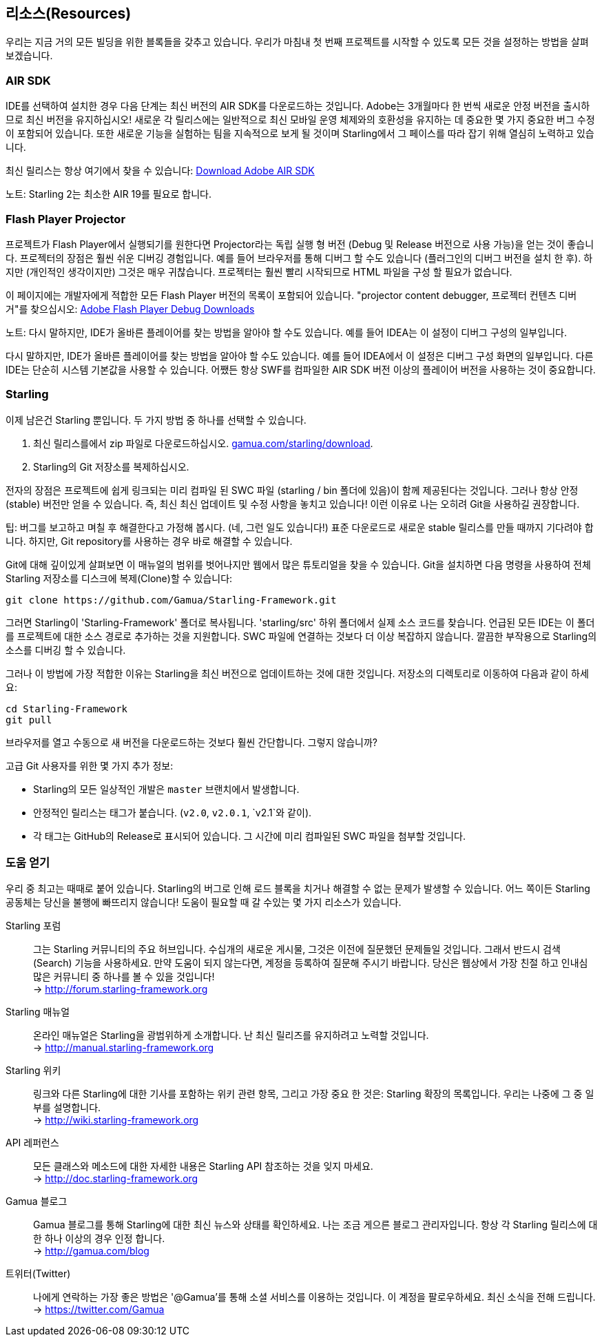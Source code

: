 == 리소스(Resources)

우리는 지금 거의 모든 빌딩을 위한 블록들을 갖추고 있습니다.
우리가 마침내 첫 번째 프로젝트를 시작할 수 있도록 모든 것을 설정하는 방법을 살펴 보겠습니다.

=== AIR SDK

IDE를 선택하여 설치한 경우 다음 단계는 최신 버전의 AIR SDK를 다운로드하는 것입니다.
Adobe는 3개월마다 한 번씩 새로운 안정 버전을 출시하므로 최신 버전을 유지하십시오!
새로운 각 릴리스에는 일반적으로 최신 모바일 운영 체제와의 호환성을 유지하는 데 중요한 몇 가지 중요한 버그 수정이 포함되어 있습니다.
또한 새로운 기능을 실험하는 팀을 지속적으로 보게 될 것이며 Starling에서 그 페이스를 따라 잡기 위해 열심히 노력하고 있습니다.

최신 릴리스는 항상 여기에서 찾을 수 있습니다:
https://www.adobe.com/devnet/air/air-sdk-download.html[Download Adobe AIR SDK]

노트: Starling 2는 최소한 AIR 19를 필요로 합니다.

=== Flash Player Projector

프로젝트가 Flash Player에서 실행되기를 원한다면 Projector라는 독립 실행 형 버전 (Debug 및 Release 버전으로 사용 가능)을 얻는 것이 좋습니다.
프로젝터의 장점은 훨씬 쉬운 디버깅 경험입니다.
예를 들어 브라우저를 통해 디버그 할 수도 있습니다 (플러그인의 디버그 버전을 설치 한 후).
하지만 (개인적인 생각이지만) 그것은 매우 귀찮습니다.
프로젝터는 훨씬 빨리 시작되므로 HTML 파일을 구성 할 필요가 없습니다.

이 페이지에는 개발자에게 적합한 모든 Flash Player 버전의 목록이 포함되어 있습니다. "projector content debugger, 프로젝터 컨텐츠 디버거"를 찾으십시오:
https://www.adobe.com/support/flashplayer/debug_downloads.html[Adobe Flash Player Debug Downloads]

노트: 다시 말하지만, IDE가 올바른 플레이어를 찾는 방법을 알아야 할 수도 있습니다. 예를 들어 IDEA는 이 설정이 디버그 구성의 일부입니다.

다시 말하지만, IDE가 올바른 플레이어를 찾는 방법을 알아야 할 수도 있습니다.
예를 들어 IDEA에서 이 설정은 디버그 구성 화면의 일부입니다.
다른 IDE는 단순히 시스템 기본값을 사용할 수 있습니다.
어쨌든 항상 SWF를 컴파일한 AIR SDK 버전 이상의 플레이어 버전을 사용하는 것이 중요합니다.

=== Starling

이제 남은건 Starling 뿐입니다.
두 가지 방법 중 하나를 선택할 수 있습니다.

a. 최신 릴리스를에서 zip 파일로 다운로드하십시오. http://gamua.com/starling/download/[gamua.com/starling/download].
b. Starling의 Git 저장소를 복제하십시오.

전자의 장점은 프로젝트에 쉽게 링크되는 미리 컴파일 된 SWC 파일 (starling / bin 폴더에 있음)이 함께 제공된다는 것입니다.
그러나 항상 안정(stable) 버전만 얻을 수 있습니다.
즉, 최신 최신 업데이트 및 수정 사항을 놓치고 있습니다! 이런 이유로 나는 오히려 Git을 사용하길 권장합니다.

팁: 버그를 보고하고 며칠 후 해결한다고 가정해 봅시다. (네, 그런 일도 있습니다!)
표준 다운로드로 새로운 stable 릴리스를 만들 때까지 기다려야 합니다.
하지만, Git repository를 사용하는 경우 바로 해결할 수 있습니다.

Git에 대해 깊이있게 살펴보면 이 매뉴얼의 범위를 벗어나지만 웹에서 많은 튜토리얼을 찾을 수 있습니다. Git을 설치하면 다음 명령을 사용하여 전체 Starling 저장소를 디스크에 복제(Clone)할 수 있습니다:

  git clone https://github.com/Gamua/Starling-Framework.git

그러면 Starling이 'Starling-Framework' 폴더로 복사됩니다.
'starling/src' 하위 폴더에서 실제 소스 코드를 찾습니다.
언급된 모든 IDE는 이 폴더를 프로젝트에 대한 소스 경로로 추가하는 것을 지원합니다.
SWC 파일에 연결하는 것보다 더 이상 복잡하지 않습니다.
깔끔한 부작용으로 Starling의 소스를 디버깅 할 수 있습니다.

그러나 이 방법에 가장 적합한 이유는 Starling을 최신 버전으로 업데이트하는 것에 대한 것입니다.
저장소의 디렉토리로 이동하여 다음과 같이 하세요:

  cd Starling-Framework
  git pull

브라우저를 열고 수동으로 새 버전을 다운로드하는 것보다 훨씬 간단합니다. 그렇지 않습니까?

[노트]
====
고급 Git 사용자를 위한 몇 가지 추가 정보:

* Starling의 모든 일상적인 개발은 `master` 브랜치에서 발생합니다.
* 안정적인 릴리스는 태그가 붙습니다. (`v2.0`, `v2.0.1`, `v2.1`와 같이).
* 각 태그는 GitHub의 Release로 표시되어 있습니다. 그 시간에 미리 컴파일된 SWC 파일을 첨부할 것입니다.
====

=== 도움 얻기

우리 중 최고는 때때로 붙어 있습니다.
Starling의 버그로 인해 로드 블록을 치거나 해결할 수 없는 문제가 발생할 수 있습니다.
어느 쪽이든 Starling 공동체는 당신을 불행에 빠뜨리지 않습니다!
도움이 필요할 때 갈 수있는 몇 가지 리소스가 있습니다.

Starling 포럼::
그는 Starling 커뮤니티의 주요 허브입니다.
수십개의 새로운 게시물, 그것은 이전에 질문했던 문제들일 것입니다.
그래서 반드시 검색(Search) 기능을 사용하세요.
만약 도움이 되지 않는다면, 계정을 등록하여 질문해 주시기 바랍니다.
당신은 웹상에서 가장 친절 하고 인내심 많은 커뮤니티 중 하나를 볼 수 있을 것입니다! +
-> http://forum.starling-framework.org

Starling 매뉴얼::
ifdef::target-manual[지금 읽고 있는 온라인 설명서입니다.]
ifndef::target-manual[온라인 매뉴얼은 Starling을 광범위하게 소개합니다.]
난 최신 릴리즈를 유지하려고 노력할 것입니다. +
-> http://manual.starling-framework.org

Starling 위키::
링크와 다른 Starling에 대한 기사를 포함하는 위키 관련 항목, 그리고 가장 중요 한 것은: Starling 확장의 목록입니다. 우리는 나중에 그 중 일부를 설명합니다. +
-> http://wiki.starling-framework.org

API 레퍼런스::
모든 클래스와 메소드에 대한 자세한 내용은 Starling API 참조하는 것을 잊지 마세요. +
-> http://doc.starling-framework.org

Gamua 블로그::
Gamua 블로그를 통해 Starling에 대한 최신 뉴스와 상태를 확인하세요.
나는 조금 게으른 블로그 관리자입니다. 항상 각 Starling 릴리스에 대 한 하나 이상의 경우 인정 합니다. +
-> http://gamua.com/blog

트위터(Twitter)::
나에게 연락하는 가장 좋은 방법은 '@Gamua'를 통해 소셜 서비스를 이용하는 것입니다.
이 계정을 팔로우하세요. 최신 소식을 전해 드립니다. +
-> https://twitter.com/Gamua

